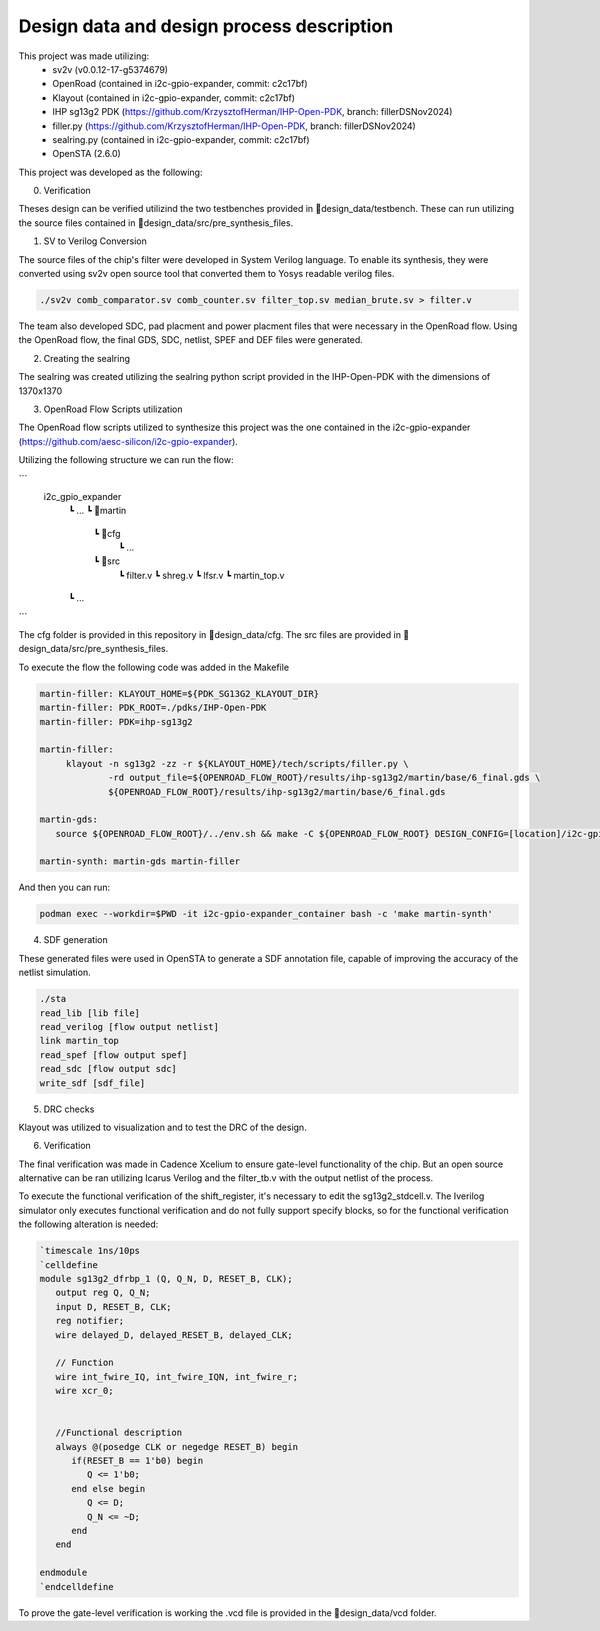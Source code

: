 Design data and design process description
############################################


This project was made utilizing: 
    - sv2v (v0.0.12-17-g5374679)
    - OpenRoad (contained in i2c-gpio-expander, commit: c2c17bf)
    - Klayout (contained in i2c-gpio-expander, commit: c2c17bf)
    - IHP sg13g2 PDK (https://github.com/KrzysztofHerman/IHP-Open-PDK, branch: fillerDSNov2024)
    - filler.py (https://github.com/KrzysztofHerman/IHP-Open-PDK, branch: fillerDSNov2024)
    - sealring.py (contained in i2c-gpio-expander, commit: c2c17bf)
    - OpenSTA (2.6.0)

This project was developed as the following:

0. Verification

Theses design can be verified utilizind the two testbenches provided in 📁design_data/testbench. These can run utilizing the source files contained in 📁design_data/src/pre_synthesis_files.


1. SV to Verilog Conversion

The source files of the chip's filter were developed in System Verilog language. \
To enable its synthesis, they were converted using sv2v open source tool that converted them to Yosys readable \
verilog files.

.. code-block:: language

   ./sv2v comb_comparator.sv comb_counter.sv filter_top.sv median_brute.sv > filter.v

The team also developed SDC, pad placment and power placment files that were necessary in the OpenRoad flow. \
Using the OpenRoad flow, the final GDS, SDC, netlist, SPEF and DEF files were generated. 

2. Creating the sealring

The sealring was created utilizing the sealring python script provided in the IHP-Open-PDK with the dimensions of 1370x1370
      

3. OpenRoad Flow Scripts utilization

The OpenRoad flow scripts utilized to synthesize this project was the one contained in the i2c-gpio-expander \
(https://github.com/aesc-silicon/i2c-gpio-expander). 

Utilizing the following structure we can run the flow:

```
  i2c_gpio_expander
   ┗ ...
   ┗ 📁martin
      ┗ 📁cfg
         ┗ ...
      ┗ 📁src
         ┗ filter.v
         ┗ shreg.v
         ┗ lfsr.v
         ┗ martin_top.v
   ┗ ...
```

The cfg folder is provided in this repository in 📁design_data/cfg. The src files are provided in 📁design_data/src/pre_synthesis_files.

To execute the flow the following code was added in the Makefile

.. code-block:: language

   martin-filler: KLAYOUT_HOME=${PDK_SG13G2_KLAYOUT_DIR}
   martin-filler: PDK_ROOT=./pdks/IHP-Open-PDK
   martin-filler: PDK=ihp-sg13g2

   martin-filler:
	klayout -n sg13g2 -zz -r ${KLAYOUT_HOME}/tech/scripts/filler.py \
		-rd output_file=${OPENROAD_FLOW_ROOT}/results/ihp-sg13g2/martin/base/6_final.gds \
		${OPENROAD_FLOW_ROOT}/results/ihp-sg13g2/martin/base/6_final.gds

   martin-gds:
      source ${OPENROAD_FLOW_ROOT}/../env.sh && make -C ${OPENROAD_FLOW_ROOT} DESIGN_CONFIG=[location]/i2c-gpio-expander/martin/cfg/config.mk

   martin-synth: martin-gds martin-filler


And then you can run:

.. code-block:: language

   podman exec --workdir=$PWD -it i2c-gpio-expander_container bash -c 'make martin-synth'


4. SDF generation

These generated files were used in OpenSTA to generate a SDF annotation file, capable of improving the accuracy \
of the netlist simulation.

.. code-block:: language

   ./sta
   read_lib [lib file]
   read_verilog [flow output netlist]
   link martin_top
   read_spef [flow output spef]
   read_sdc [flow output sdc]
   write_sdf [sdf_file]

5. DRC checks

Klayout was utilized to visualization and to test the DRC of the design.

6. Verification

The final verification was made in Cadence Xcelium to ensure gate-level functionality of the chip. But an open source alternative can be ran utilizing Icarus Verilog and the filter_tb.v \
with the output netlist of the process. 

To execute the functional verification of the shift_register, it's necessary to edit the sg13g2_stdcell.v. The Iverilog simulator only executes functional verification and do not \
fully support specify blocks, so for the functional verification the following alteration is needed:


.. code-block:: verilog

   `timescale 1ns/10ps
   `celldefine
   module sg13g2_dfrbp_1 (Q, Q_N, D, RESET_B, CLK);
      output reg Q, Q_N;
      input D, RESET_B, CLK;
      reg notifier;
      wire delayed_D, delayed_RESET_B, delayed_CLK;

      // Function
      wire int_fwire_IQ, int_fwire_IQN, int_fwire_r;
      wire xcr_0;

      
      //Functional description
      always @(posedge CLK or negedge RESET_B) begin
         if(RESET_B == 1'b0) begin
            Q <= 1'b0;
         end else begin
            Q <= D;
            Q_N <= ~D;
         end
      end

   endmodule
   `endcelldefine


To prove the gate-level verification is working the .vcd file is provided in the 📁design_data/vcd folder.